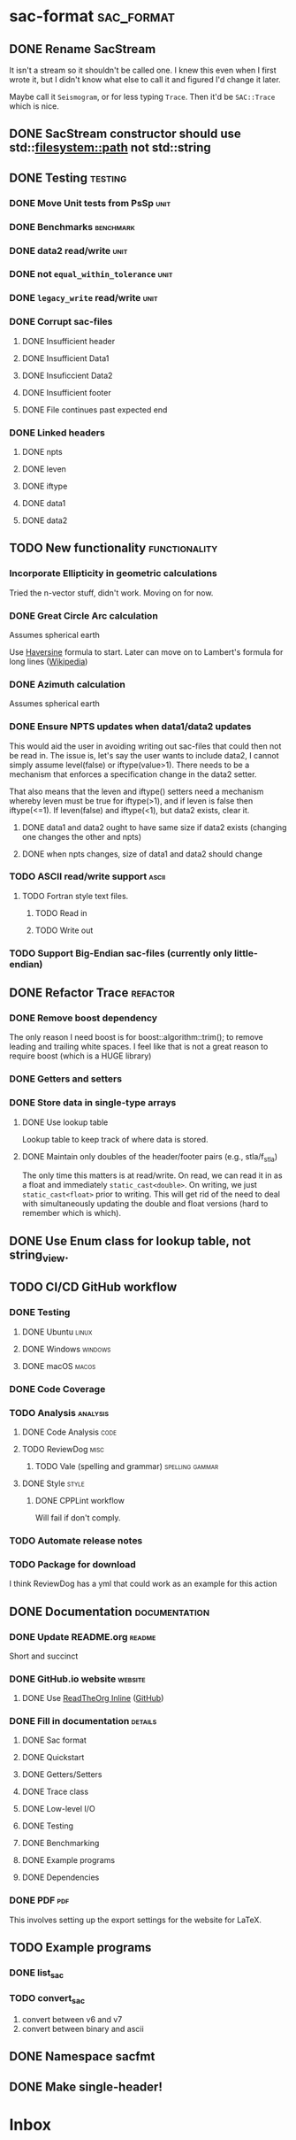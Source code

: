 * sac-format :sac_format:
** DONE Rename SacStream
It isn't a stream so it shouldn't be called one. I knew this even when I first
wrote it, but I didn't know what else to call it and figured I'd change it
later.

Maybe call it =Seismogram=, or for less typing =Trace=. Then it'd be =SAC::Trace=
which is nice.
** DONE SacStream constructor should use std::filesystem::path not std::string
** DONE Testing :testing:
*** DONE Move Unit tests from PsSp :unit:
*** DONE Benchmarks :benchmark:
*** DONE data2 read/write :unit:
*** DONE not =equal_within_tolerance= :unit:
*** DONE =legacy_write= read/write :unit:
*** DONE Corrupt sac-files
**** DONE Insufficient header
**** DONE Insufficient Data1
**** DONE Insuficcient Data2
**** DONE Insufficient footer
**** DONE File continues past expected end
*** DONE Linked headers
**** DONE npts
**** DONE leven
**** DONE iftype
**** DONE data1
**** DONE data2
** TODO New functionality :functionality:

*** Incorporate Ellipticity in geometric calculations

Tried the n-vector stuff, didn't work. Moving on for now.

*** DONE Great Circle Arc calculation

Assumes spherical earth

Use [[https://en.wikipedia.org/wiki/Haversine_formula][Haversine]] formula to start. Later can move on to Lambert's formula for long
lines ([[https://en.wikipedia.org/wiki/Geographical_distance#Lambert's_formula_for_long_lines][Wikipedia]])

*** DONE Azimuth calculation
Assumes spherical earth

*** DONE Ensure NPTS updates when data1/data2 updates
This would aid the user in avoiding writing out sac-files that could then not be
read in. The issue is, let's say the user wants to include data2, I cannot
simply assume level(false) or iftype(value>1). There needs to be a mechanism
that enforces a specification change in the data2 setter.

That also means that the leven and iftype() setters need a mechanism whereby
leven must be true for iftype(>1), and if leven is false then iftype(<=1). If
leven(false) and iftype(<1), but data2 exists, clear it.
**** DONE data1 and data2 ought to have same size if data2 exists (changing one changes the other and npts)
**** DONE when npts changes, size of data1 and data2 should change
*** TODO ASCII read/write support :ascii:
**** TODO Fortran style text files.
***** TODO Read in
***** TODO Write out
*** TODO Support Big-Endian sac-files (currently only little-endian)

** DONE Refactor Trace :refactor:
*** DONE Remove boost dependency
The only reason I need boost is for boost::algorithm::trim(); to remove leading
and trailing white spaces. I feel like that is not a great reason to require
boost (which is a HUGE library)
*** DONE Getters and setters
*** DONE Store data in single-type arrays
**** DONE Use lookup table
Lookup table to keep track of where data is stored.
**** DONE Maintain only doubles of the header/footer pairs (e.g., stla/f_stla)
The only time this matters is at read/write. On read, we can read it in as a
float and immediately =static_cast<double>=. On writing, we just
=static_cast<float>= prior to writing. This will get rid of the need to deal with
simultaneously updating the double and float versions (hard to remember which is
which).
** DONE Use Enum class for lookup table, not string_view.
** TODO CI/CD GitHub workflow
*** DONE Testing
**** DONE Ubuntu :linux:
**** DONE Windows :windows:
**** DONE macOS :macos:
*** DONE Code Coverage
*** TODO Analysis :analysis:
**** DONE Code Analysis :code:
**** TODO ReviewDog :misc:
***** TODO Vale (spelling and grammar) :spelling:gammar:
**** DONE Style :style:
***** DONE CPPLint workflow
Will fail if don't comply.
*** TODO Automate release notes
*** TODO Package for download
I think ReviewDog has a yml that could work as an example for this action
** DONE Documentation :documentation:
*** DONE Update README.org :readme:
Short and succinct
*** DONE GitHub.io website :website:
**** DONE Use [[https://olmon.gitlab.io/org-themes/readtheorg_inline/readtheorg_inline.html][ReadTheOrg Inline]] ([[https://github.com/fniessen/org-html-themes][GitHub]])
*** DONE Fill in documentation :details:
**** DONE Sac format
**** DONE Quickstart
**** DONE Getters/Setters
**** DONE Trace class
**** DONE Low-level I/O
**** DONE Testing
**** DONE Benchmarking
**** DONE Example programs
**** DONE Dependencies
*** DONE PDF :pdf:
This involves setting up the export settings for the website for LaTeX.
** TODO Example programs
*** DONE list_sac
*** TODO convert_sac
1) convert between v6 and v7
2) convert between binary and ascii
** DONE Namespace sacfmt
** DONE Make single-header!
* Inbox
